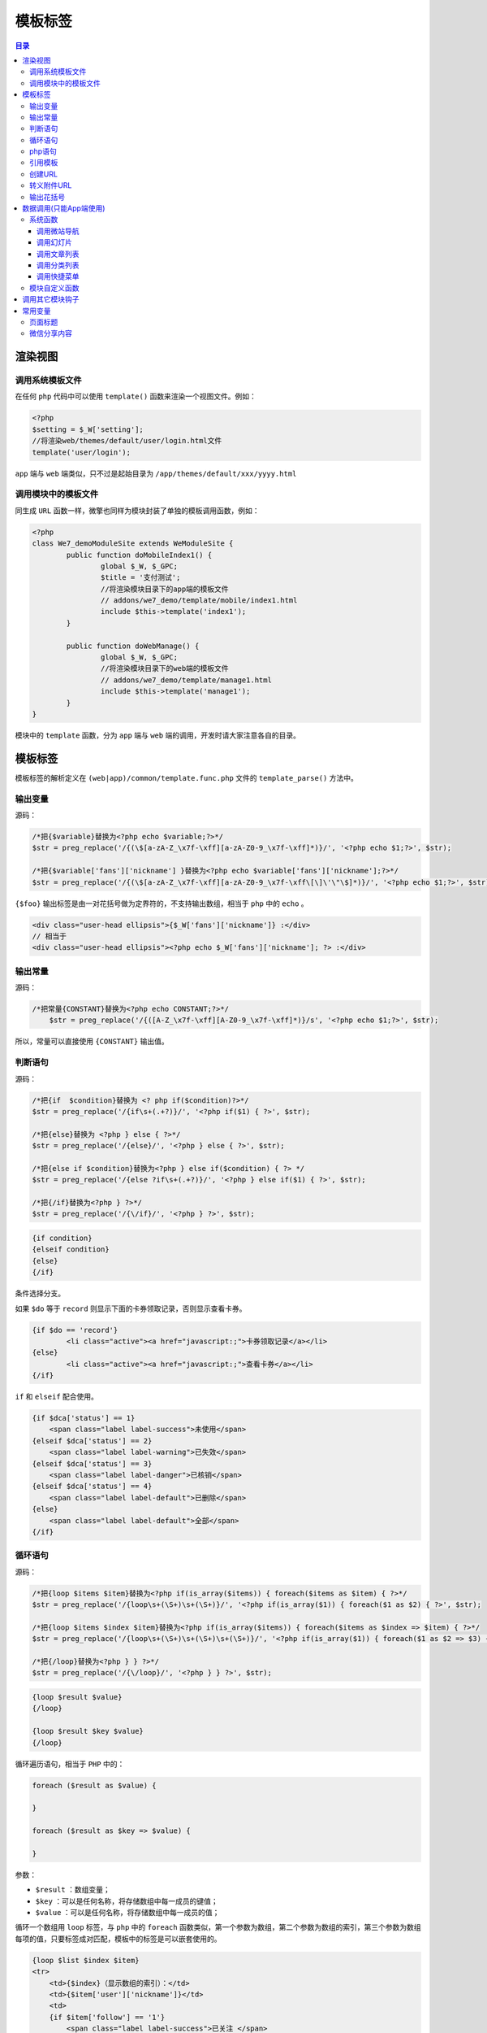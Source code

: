 ****
模板标签
****

.. contents:: 目录
   :depth: 4

渲染视图
========
调用系统模板文件
---------------
在任何 ``php`` 代码中可以使用 ``template()`` 函数来渲染一个视图文件。例如：

.. code-block:: php

	<?php
	$setting = $_W['setting'];
	//将渲染web/themes/default/user/login.html文件
	template('user/login');

``app`` 端与 ``web`` 端类似，只不过是起始目录为 ``/app/themes/default/xxx/yyyy.html``

调用模块中的模板文件
-------------------
同生成 ``URL`` 函数一样，微擎也同样为模块封装了单独的模板调用函数，例如：

.. code-block:: php

	<?php
	class We7_demoModuleSite extends WeModuleSite {
		public function doMobileIndex1() {
			global $_W, $_GPC;
			$title = '支付测试';
			//将渲染模块目录下的app端的模板文件
			// addons/we7_demo/template/mobile/index1.html
			include $this->template('index1');
		}

		public function doWebManage() {
			global $_W, $_GPC;
			//将渲染模块目录下的web端的模板文件
			// addons/we7_demo/template/manage1.html
			include $this->template('manage1');
		}
	}

模块中的 ``template`` 函数，分为 ``app`` 端与 ``web`` 端的调用，开发时请大家注意各自的目录。

模板标签
========
模板标签的解析定义在 ``(web|app)/common/template.func.php`` 文件的 ``template_parse()`` 方法中。

输出变量
--------

源码：

.. code-block:: php

	/*把{$variable}替换为<?php echo $variable;?>*/
	$str = preg_replace('/{(\$[a-zA-Z_\x7f-\xff][a-zA-Z0-9_\x7f-\xff]*)}/', '<?php echo $1;?>', $str);

	/*把{$variable['fans']['nickname'] }替换为<?php echo $variable['fans']['nickname'];?>*/
	$str = preg_replace('/{(\$[a-zA-Z_\x7f-\xff][a-zA-Z0-9_\x7f-\xff\[\]\'\"\$]*)}/', '<?php echo $1;?>', $str);

``{$foo}`` 输出标签是由一对花括号做为定界符的，不支持输出数组，相当于 ``php`` 中的 ``echo`` 。

.. code-block:: php

	<div class="user-head ellipsis">{$_W['fans']['nickname']} :</div>
	// 相当于
	<div class="user-head ellipsis"><?php echo $_W['fans']['nickname']; ?> :</div>

输出常量
--------

源码：

.. code-block:: php

    /*把常量{CONSTANT}替换为<?php echo CONSTANT;?>*/
	$str = preg_replace('/{([A-Z_\x7f-\xff][A-Z0-9_\x7f-\xff]*)}/s', '<?php echo $1;?>', $str);

所以，常量可以直接使用 ``{CONSTANT}`` 输出值。

判断语句
--------

源码：

.. code-block:: php

	/*把{if  $condition}替换为 <? php if($condition)?>*/
	$str = preg_replace('/{if\s+(.+?)}/', '<?php if($1) { ?>', $str);

	/*把{else}替换为 <?php } else { ?>*/
	$str = preg_replace('/{else}/', '<?php } else { ?>', $str);

	/*把{else if $condition}替换为<?php } else if($condition) { ?> */
	$str = preg_replace('/{else ?if\s+(.+?)}/', '<?php } else if($1) { ?>', $str);

	/*把{/if}替换为<?php } ?>*/
	$str = preg_replace('/{\/if}/', '<?php } ?>', $str);

.. code-block:: shell

	{if condition}
	{elseif condition}
	{else}
	{/if}

条件选择分支。

如果 ``$do`` 等于 ``record`` 则显示下面的卡券领取记录，否则显示查看卡券。

.. code-block:: html

	{if $do == 'record'}
		<li class="active"><a href="javascript:;">卡券领取记录</a></li>
	{else}
		<li class="active"><a href="javascript:;">查看卡券</a></li>
	{/if}

``if`` 和 ``elseif`` 配合使用。

.. code-block:: html

	{if $dca['status'] == 1}
	    <span class="label label-success">未使用</span>
	{elseif $dca['status'] == 2}
	    <span class="label label-warning">已失效</span>
	{elseif $dca['status'] == 3}
	    <span class="label label-danger">已核销</span>
	{elseif $dca['status'] == 4}
	    <span class="label label-default">已删除</span>
	{else}
	    <span class="label label-default">全部</span>
	{/if}


循环语句
--------

源码：

.. code-block:: php

	/*把{loop $items $item}替换为<?php if(is_array($items)) { foreach($items as $item) { ?>*/
	$str = preg_replace('/{loop\s+(\S+)\s+(\S+)}/', '<?php if(is_array($1)) { foreach($1 as $2) { ?>', $str);

	/*把{loop $items $index $item}替换为<?php if(is_array($items)) { foreach($items as $index => $item) { ?>*/
	$str = preg_replace('/{loop\s+(\S+)\s+(\S+)\s+(\S+)}/', '<?php if(is_array($1)) { foreach($1 as $2 => $3) { ?>', $str);

	/*把{/loop}替换为<?php } } ?>*/
	$str = preg_replace('/{\/loop}/', '<?php } } ?>', $str);

.. code-block:: shell

	{loop $result $value}
	{/loop}

	{loop $result $key $value}
	{/loop}

循环遍历语句，相当于 ``PHP`` 中的：

.. code-block:: php

	foreach ($result as $value) {

	}

	foreach ($result as $key => $value) {

	}

参数：

- ``$result`` ：数组变量；
- ``$key`` ：可以是任何名称，将存储数组中每一成员的键值；
- ``$value`` ：可以是任何名称，将存储数组中每一成员的值；

循环一个数组用 ``loop`` 标签，与 ``php`` 中的 ``foreach`` 函数类似，第一个参数为数组，第二个参数为数组的索引，第三个参数为数组每项的值，只要标签成对匹配，模板中的标签是可以嵌套使用的。

.. code-block:: php

	{loop $list $index $item}
	<tr>
	    <td>{$index}（显示数组的索引）：</td>
	    <td>{$item['user']['nickname']}</td>
	    <td>
	    {if $item['follow'] == '1'}
	        <span class="label label-success">已关注 </span>
	    {elseif $item['unfollowtime'] <> '0'}
	        <span class="label label-warning" >取消关注 </span>
	    {else}
	        <span class="label label-danger">未关注 </span>
	    {/if}
	    </td>
	</tr>
	{/loop}

php语句
-------

源码：

.. code-block:: php

	/*把{php expression}替换为 <? php expression ?>*/
	$str = preg_replace('/{php\s+(.+?)}/', '<?php $1?>', $str);

``{php expression}`` 运行一个 ``PHP`` 原生代码，不支持多行 ``php`` 语句。

参数 ``expression`` 符合 ``PHP`` 语法的表达式。

.. code-block:: php

	<span class="help-block">{ php echo date('Y-m-d H:i:s', $row['followtime'])}</span>

当然，我们可以直接在模板页面里使用 ``php`` 代码。

.. code-block:: php

    // 在模板中直接写php代码
    <?php echo date('Y-m-d H:i:s', $row['followtime']) ?>

源码：

.. code-block:: shell

	/*把 <?php code ?>替换为？？*/
	$str = preg_replace_callback('/<\?php([^\?]+)\?>/s', "template_addquote", $str);

	function template_addquote($matchs) {
		$code = "<?php {$matchs[1]}?>";
		// 匹配[test]但不匹配[test]['test']这样的表达式，它会把[test]替换为['test']
		$code = preg_replace('/\[([a-zA-Z0-9_\-\.\x7f-\xff]+)\](?![a-zA-Z0-9_\-\.\x7f-\xff\[\]]*[\'"])/s', "['$1']", $code);
	    // 把\"替换为"，即去掉双引号的转义字符
		return str_replace('\\\"', '\"', $code);
	}

引用模板
-------

源码：

.. code-block:: php

	// 把{template  content}替换为
	$str = preg_replace('/{template\s+(.+?)}/', '<?php (!empty($this) && $this instanceof WeModuleSite || '.intval($inmodule).') ? (include $this->template($1, TEMPLATE_INCLUDEPATH)) : (include template($1, TEMPLATE_INCLUDEPATH));?>', $str);

上面 ``php`` 代码表示如果在模块中或者指定 ``$inmodule`` 为 ``true`` ，则执行 ``include $this->template($1, TEMPLATE_INCLUDEPATH)`` ；如果不在模块中，则替换为 ``include template($1, TEMPLATE_INCLUDEPATH)`` 。

``{template '$templatename'}`` 引用一个模板文件。参数 ``$templatename`` 模板名称或是路径+模板名称。

在模板中如果需要引用其它模板文件可以使用以下的方法：

.. code-block:: html

	//模块中的使用方法，不需要添加目录信息
	{template 'header'}

	//系统的模板引用的方法，需要添加目录信息
	{template 'common/header-base'}


创建URL
-------

源码：

.. code-block:: php

	/*把{url 'extension/service/display'}替换为<?php echo url('extension/service/display');?>*/
	$str = preg_replace('/{url\s+(\S+)}/', '<?php echo url($1);?>', $str);

	/*把{url 'home/welcome/ext' array('m' => $module['name'])}替换为<?php echo url('home/welcome/ext',array('m' => $module['name']));?>*/
	$str = preg_replace('/{url\s+(\S+)\s+(array\(.+?\))}/', '<?php echo url($1, $2);?>', $str);

``{url 'controller/action/do' (array)querystring}`` 创建一个微擎 ``URL`` 。

参数：

- ``controller`` 控制器名称， ``URL`` 中的 ``c=`` 值；
- ``action`` URL 中的 ``a=`` 值；
- ``do`` URL 中的 ``do=`` 值；
- ``querystring`` URL 中后面的 ``querystring`` 参数；

定义 ``URL`` 时，与在 ``php`` 文件中的创建方法一样，具体使用如下：

.. code-block:: html

	<a href="{url 'extension/service/display'}" class="tile img-rounded"><i class="fa fa-glass"></i><span>常用服务</span></a>

	// array('m' => $module['name']) 为数组形式的查询参数
	<a href="{url 'home/welcome/ext' array('m' => $module['name'])}">模块 - {$module['title']}</a>

此标签并没有为模块 ``$this→createMobileUrl('xx')`` 函数提供封装，在模块中的模板中请按以下方法创建：

.. code-block:: html

    <a href="{php echo $this->createMobileUrl('order')}"></a>

转义附件URL
----------

源码：

.. code-block:: php

	/*把{media $imageurl}替换为<?php echo tomedia($imageurl);?>*/
	$str = preg_replace('/{media\s+(\S+)}/', '<?php echo tomedia($1);?>', $str);

``{media imageurl}`` 转换一个图片地址为绝对地址。

参数 ``imageurl`` 图片地址，可以是相对也可以绝对。

微擎系统支持远程附件，如果你有用到图片或是附件请转义一下地址，具体使用如下：

.. code-block:: html

    <i style="background:url({media $nav['icon']}) no-repeat;"></i>

输出花括号
---------

源码：

.. code-block:: php

	//输出花括号
	$str = str_replace('{##', '{', $str);
	$str = str_replace('##}', '}', $str);

``{##string##}`` 会输出为 ``{string}`` 。

因为模板标签定界符是一对花括号，所以当你想输出一对花括号本身时可以使用以下方法：

.. code-block:: html

    {##$order##}

则此花括号和变量不会被转义。




数据调用(只能App端使用)
=====================
数据调用模板标签只能在 **前台页面** 使用。

源码：

.. code-block:: php

	/*{data func="site_navs" index="" item="" assign="result" return="true" limit="10" module="we7_demo}*/
	$str = preg_replace_callback('/{data\s+(.+?)}/s', "moduledata", $str);
	$str = preg_replace('/{\/data}/', '<?php } } ?>', $str);

如果是直接在模板页面显示数据，调用方式如下：

.. code-block:: html

	{data func="site_navs" index="" item="" assign="result" return="false" limit="10" module="we7_demo}
		//循环体
	{/data}

	//模板解析结果：
	<?php  $result = modulefunc('we7_demo', 'site_navs', array (
	  'func' => 'site_navs',
	  'index' => 'iteration',
	  'item' => 'item',
	  'assign' => 'result',
	  'return' => 'false',
	  'limit' => '10',
	  'module' => 'we7_demo',
	  'multiid' => 2,
	  'uniacid' => 2,
	  'acid' => 0,
	));
	if(is_array($result)) {
		$i=0;
		foreach($result as $i => $item) {
			$i++;
			$item['iteration'] = $i; // 这里把索引放到$item变量中
	?>
		//循环体
	<?php
		}
	}
	?>

如果是在模板页面赋值返回结果给某个变量，调用方式如下：

.. code-block:: html

    {data func="site_navs" index="" item="" assign="result" return="true" limit="10" module="we7_demo}

	//模板解析结果：
	<?php  $result = modulefunc('we7_demo', 'site_navs', array (
	  'func' => 'site_navs',
	  'index' => 'iteration',
	  'item' => 'item',
	  'assign' => 'result',
	  'return' => 'true',
	  'limit' => '10',
	  'module' => 'we7_demo',
	  'multiid' => 2,
	  'uniacid' => 2,
	  'acid' => 0,
	));
	?>

参数：

- ``func`` ：调用函数；此处函数为系统定义+自定义，系统定义函数在 ``app/common/template.php`` 中；而自定义函数在模块的 ``model.php`` 文件中；
- ``item`` ：默认为 ``row`` ，使用： ``$row`` 。指定循环体中数组值的变量，在循环体中可以过用此变量输出值；
- ``index`` ：默认为 ``iteration`` ，使用： ``$row['iteration']`` 。指定循环体中的索引参数，如果指定过 ``item`` 参数，则 ``{item}['{index}']`` ；
- ``assign`` ：指定该标签得到数据后，存入的变量名称。如果为空则存到与 ``func`` 同名的变量中，方便在下方的代码中使用；
- ``return`` ：默认为 ``false`` ，为 ``false`` 时，获取到数据后直接循环输出，为 ``true`` 时，获取到数据后作为变量返回；
- ``limit`` ：默认为 ``10`` ，指定获取数据的条数；
- ``module`` ：如果模块中有扩展标签 ``func`` 则通过此参数传递模块名称；

**注意：上面这些参数是通用参数，对于具体的函数可能还有额外的参数可以传递。**

系统函数
-------

调用微站导航
^^^^^^^^^^^
参数：

- ``section`` ：区域位置，指定位置的导航；
- ``multiid`` ：微站id，没有指定则获取统一帐号默认微站id；

获取当前微站的导航

.. code-block:: html

	{data func="site_navs" item="row"}
	    {$row['html']}
	{/data}

获取当前微站第二个位置的导航

.. code-block:: html

	{data func="site_navs" section="1" item="row"}
	    第$row['iteration']个：{$row['html']}
	{/data}

调用幻灯片
^^^^^^^^^

参数：

- ``limit`` ：从第几个记录开始获取；
- ``multiid`` ：微站id，没有指定则获取统一帐号默认微站id；

.. code-block:: html

	{data func="site_slide_search" item="row" limit="4"}
	    <li>Name： {$row['thumb']}</li>
	{/data}

	// app_slide和site_slide_search一样
	{data func="app_slide" item="row" limit="4"}
	    <li>Name： {$row['thumb']}</li>
	{/data}

调用文章列表
^^^^^^^^^^^

参数：

- ``limit`` ：页面记录数，分页大小；
- ``cid`` ：分类id；
- ``multiid`` ：站点id；
- ``iscommend`` ：是否是推荐；
- ``ishot`` ：是否是头条；
- ``assign`` ：指定该标签得到数据后，存入的变量名称。如果为空则存到与 ``func`` 同名的变量中，方便在下方的代码中使用；
- ``return`` ：默认为 ``false`` ，为 ``false`` 时，获取到数据后直接循环输出，为 ``true`` 时，获取到数据后作为变量返回；
- ``$result['list']`` ：文章记录；
- ``$result['pager']`` ：分页；

.. code-block:: html

	// 方式一
	{data func="site_article" cid=$cid return="false" assign="result" index="i"}
		<li>
		    <div class="info">
		        <h3>{$result['list'][i]['title']}</h3>
		        <p class="text">{$result['list'][i]['description']}</p>
		    </div>
		    <div class="pic">
		        <img src="{php echo tomedia($result['list'][i]['thumb'])}">
		    </div>
		</li>
	{/data}

	// 方式二
	{data func="site_article" cid=$cid return="true" assign="result"}
	{loop $result['list'] $row}
		<li>
		    <div class="info">
		        <h3>{$row['title']}</h3>
		        <p class="text">{$row['description']}</p>
		    </div>
		    <div class="pic">
		        <img src="{php echo tomedia($row['thumb'])}">
		    </div>
		</li>
	{/loop}

调用分类列表
^^^^^^^^^^^

参数：

- ``parentid`` ：父分类 ``id`` ， ``parentid`` 指定获取某个分类的子类。 ``parentid`` 为0是则获取所有的父分类，默认是获取全部分类；

.. code-block:: html

	<div class="category">
	    {data func="site_category" parentid="$cid"}
	    <a href="{$row['linkurl']}">{$row['name']}</a>
	    {/data}
	</div>

调用快捷菜单
^^^^^^^^^^^
该函数无参数。

.. code-block:: html

	// 直接会输出菜单html
	{data func="site_quickmenu"}{/data}


模块自定义函数
-------------
在具体模块的 ``model.php`` 文件中可以定义函数，然后通过 ``{data XXX}{/data}`` 模板标签来调用。


调用其它模块钩子
===============
钩子标签。

源码：

.. code-block:: php

	//模块嵌入点，把{hook content}替换为
	$str = preg_replace_callback('/{hook\s+(.+?)}/s', "template_modulehook_parser", $str);

	/*把{/hook} 替换为<?php ; ?>*/
	$str = preg_replace('/{\/hook}/', '<?php ; ?>', $str);

``{hook func="test" module="we7_testhook" pagesize="15"}{/hook}`` 此标签除了 ``func`` 和 ``module`` 是必填的参数外，其余参数可由开发者自定义，会原样传入到嵌入点的函数中。它通过 ``params['参数名称']`` 来访问。

.. note:: 使用该模板标签，需要对应的模块 ``hook.php`` 中文件定义对应的函数。


常用变量
========
模板中提供了一些占位的变量，开发时根据需要可以在代码中定义这些变量，下面将说明有哪些变量。

页面标题
--------

.. code-block:: php

    $_W['page']['title'] = '定义此变量将会改变页面标题栏显示的内容';


微信分享内容
-----------

.. code-block:: php

	<?php
	$_share = array(
	    'title'   => ?,
	    'link'    => ?,
	    'imgUrl'  => ?,
	    'content' => ?
	);